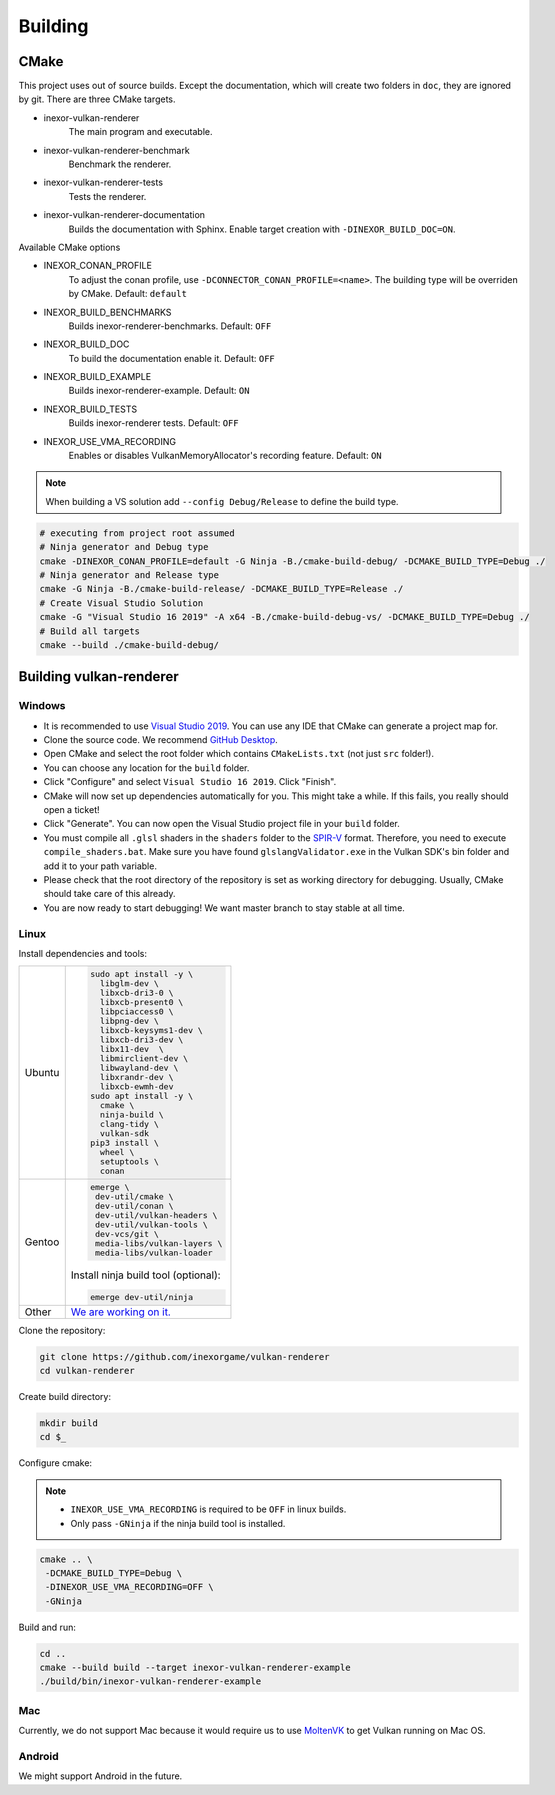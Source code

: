 Building
========

CMake
-----

This project uses out of source builds. Except the documentation, which will create two folders in ``doc``, they are ignored by git.
There are three CMake targets.

- inexor-vulkan-renderer
    The main program and executable.
- inexor-vulkan-renderer-benchmark
    Benchmark the renderer.
- inexor-vulkan-renderer-tests
    Tests the renderer.
- inexor-vulkan-renderer-documentation
    Builds the documentation with Sphinx. Enable target creation with ``-DINEXOR_BUILD_DOC=ON``.

Available CMake options

- INEXOR_CONAN_PROFILE
    To adjust the conan profile, use ``-DCONNECTOR_CONAN_PROFILE=<name>``. The building type will be overriden by CMake.
    Default: ``default``
- INEXOR_BUILD_BENCHMARKS
    Builds inexor-renderer-benchmarks.
    Default: ``OFF``
- INEXOR_BUILD_DOC
    To build the documentation enable it.
    Default: ``OFF``
- INEXOR_BUILD_EXAMPLE
    Builds inexor-renderer-example.
    Default: ``ON``
- INEXOR_BUILD_TESTS
    Builds inexor-renderer tests.
    Default: ``OFF``
- INEXOR_USE_VMA_RECORDING
    Enables or disables VulkanMemoryAllocator's recording feature.
    Default: ``ON``

.. note::
    When building a VS solution add ``--config Debug/Release`` to define the build type.

.. code-block:: shell

    # executing from project root assumed
    # Ninja generator and Debug type
    cmake -DINEXOR_CONAN_PROFILE=default -G Ninja -B./cmake-build-debug/ -DCMAKE_BUILD_TYPE=Debug ./
    # Ninja generator and Release type
    cmake -G Ninja -B./cmake-build-release/ -DCMAKE_BUILD_TYPE=Release ./
    # Create Visual Studio Solution
    cmake -G "Visual Studio 16 2019" -A x64 -B./cmake-build-debug-vs/ -DCMAKE_BUILD_TYPE=Debug ./
    # Build all targets
    cmake --build ./cmake-build-debug/

Building vulkan-renderer
------------------------

Windows
^^^^^^^

- It is recommended to use `Visual Studio 2019 <https://visualstudio.microsoft.com/>`__. You can use any IDE that CMake can generate a project map for.
- Clone the source code. We recommend `GitHub Desktop <https://desktop.github.com/>`__.
- Open CMake and select the root folder which contains ``CMakeLists.txt`` (not just ``src`` folder!).
- You can choose any location for the ``build`` folder.
- Click "Configure" and select ``Visual Studio 16 2019``. Click "Finish".
- CMake will now set up dependencies automatically for you. This might take a while. If this fails, you really should open a ticket!
- Click "Generate". You can now open the Visual Studio project file in your ``build`` folder.
- You must compile all ``.glsl`` shaders in the ``shaders`` folder to the `SPIR-V <https://en.wikipedia.org/wiki/Standard_Portable_Intermediate_Representation>`__ format. Therefore, you need to execute ``compile_shaders.bat``. Make sure you have found ``glslangValidator.exe`` in the Vulkan SDK's bin folder and add it to your path variable.
- Please check that the root directory of the repository is set as working directory for debugging. Usually, CMake should take care of this already.
- You are now ready to start debugging! We want master branch to stay stable at all time.

Linux
^^^^^

Install dependencies and tools:

+--------+--------------------------------------+
| Ubuntu | .. code-block:: bash                 |
|        |                                      |
|        |                                      |
|        |     sudo apt install -y \            |
|        |       libglm-dev \                   |
|        |       libxcb-dri3-0 \                |
|        |       libxcb-present0 \              |
|        |       libpciaccess0 \                |
|        |       libpng-dev \                   |
|        |       libxcb-keysyms1-dev \          |
|        |       libxcb-dri3-dev \              |
|        |       libx11-dev  \                  |
|        |       libmirclient-dev \             |
|        |       libwayland-dev \               |
|        |       libxrandr-dev \                |
|        |       libxcb-ewmh-dev                |
|        |     sudo apt install -y \            |
|        |       cmake \                        |
|        |       ninja-build \                  |
|        |       clang-tidy \                   |
|        |       vulkan-sdk                     |
|        |     pip3 install \                   |
|        |       wheel \                        |
|        |       setuptools \                   |
|        |       conan                          |
+--------+--------------------------------------+
| Gentoo | .. code-block:: bash                 |
|        |                                      |
|        |                                      |
|        |     emerge \                         |
|        |      dev-util/cmake \                |
|        |      dev-util/conan \                |
|        |      dev-util/vulkan-headers \       |
|        |      dev-util/vulkan-tools \         |
|        |      dev-vcs/git \                   |
|        |      media-libs/vulkan-layers \      |
|        |      media-libs/vulkan-loader        |
|        |                                      |
|        |                                      |
|        | Install ninja build tool (optional): |
|        |                                      |
|        |                                      |
|        | .. code-block:: bash                 |
|        |                                      |
|        |                                      |
|        |     emerge dev-util/ninja            |
+--------+--------------------------------------+
| Other  | `We are working on it.`__            |
+--------+--------------------------------------+

.. _`Get vulkan-renderer running on Linux`: https://github.com/inexorgame/vulkan-renderer/issues/19

__ `Get vulkan-renderer running on Linux`_

Clone the repository:

.. code-block:: bash

    git clone https://github.com/inexorgame/vulkan-renderer
    cd vulkan-renderer

Create build directory:

.. code-block:: bash

    mkdir build
    cd $_

Configure cmake:

.. note::

    - ``INEXOR_USE_VMA_RECORDING`` is required to be ``OFF`` in linux builds.
    - Only pass ``-GNinja`` if the ninja build tool is installed.

.. code-block:: bash

    cmake .. \
     -DCMAKE_BUILD_TYPE=Debug \
     -DINEXOR_USE_VMA_RECORDING=OFF \
     -GNinja

Build and run:

.. code-block:: bash

    cd ..
    cmake --build build --target inexor-vulkan-renderer-example
    ./build/bin/inexor-vulkan-renderer-example

Mac
^^^

Currently, we do not support Mac because it would require us to use `MoltenVK <https://github.com/KhronosGroup/MoltenVK>`__ to get Vulkan running on Mac OS.

Android
^^^^^^^

We might support Android in the future.

